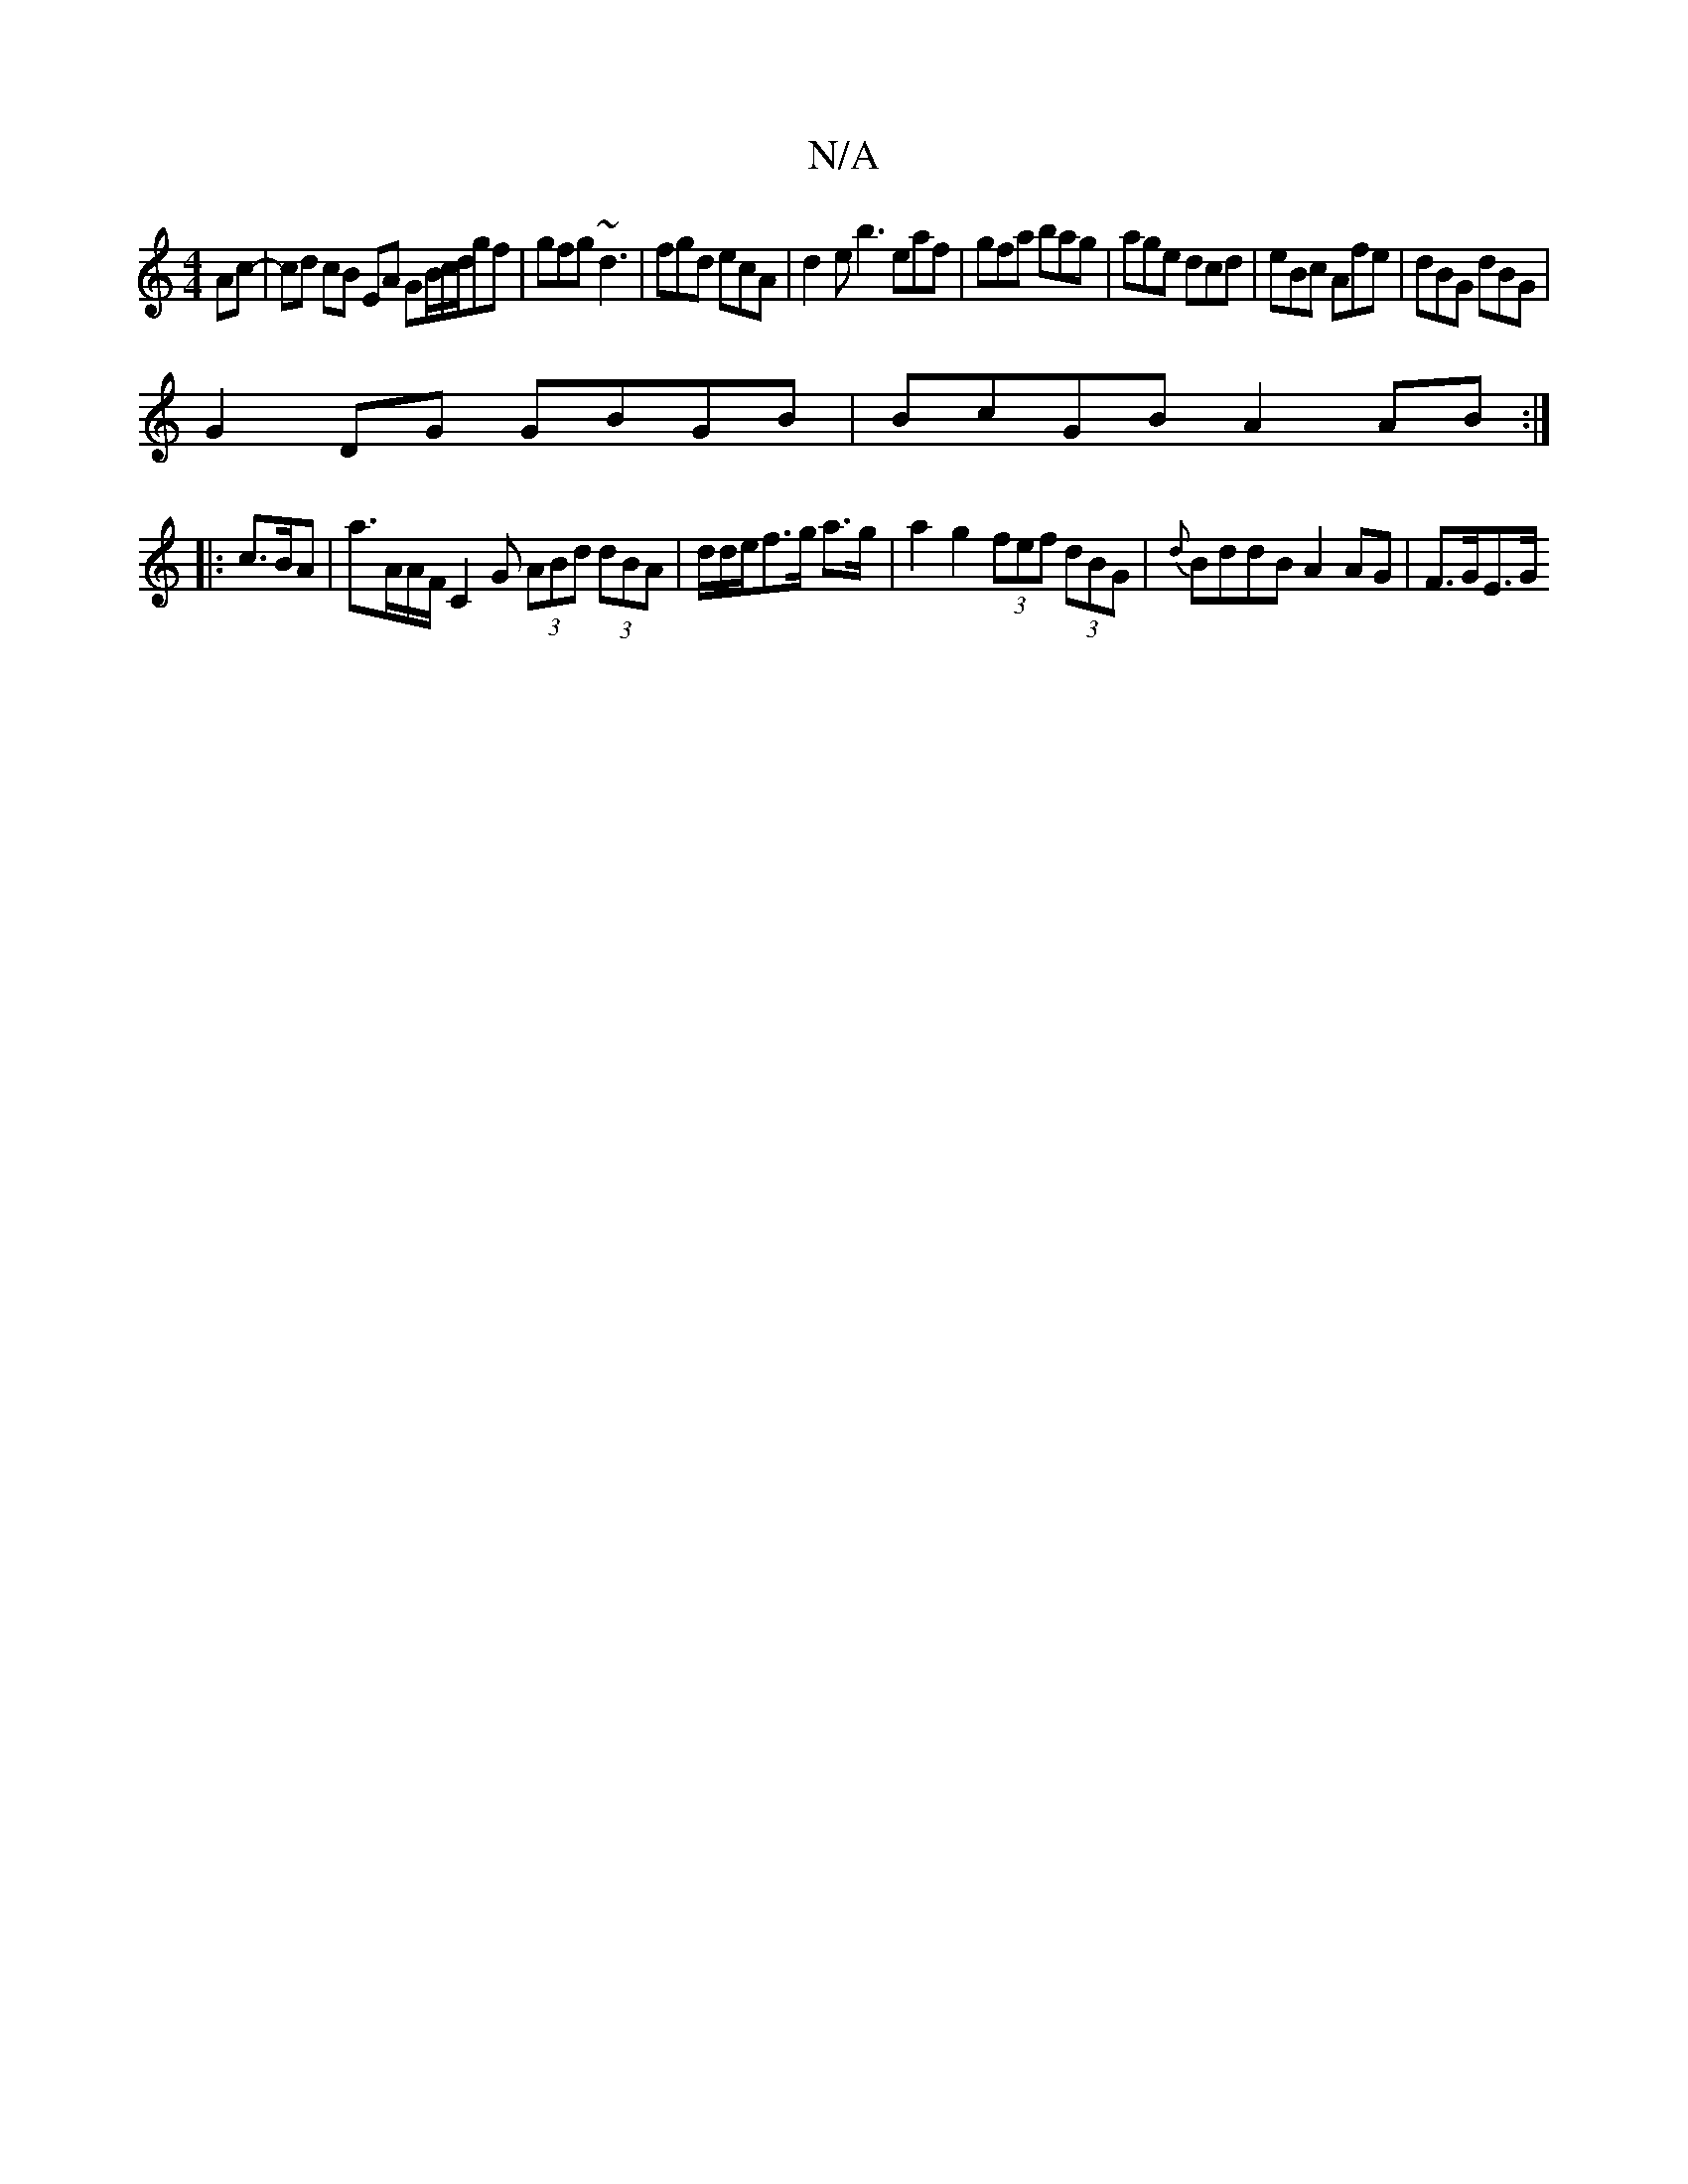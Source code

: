 X:1
T:N/A
M:4/4
R:N/A
K:Cmajor
Ac-|cd cB EA GB/c/d/gf|gfg ~d3| fgd ecA|d2e b3 eaf|gfa bag|age dcd|eBc Afe|dBG dBG|
G2DG GBGB|BcGB A2AB:|
|: c>BA | a>AA/F/ C2G (3ABd (3dBA | d/2d/2e/f>g a>g | a2 g2 (3fef (3dBG | {d}BddB A2AG|F>GE>G 